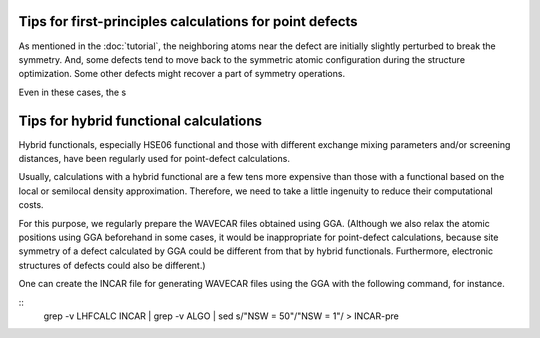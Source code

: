 Tips for first-principles calculations for point defects
--------------------------------------------------------

As mentioned in the :doc:`tutorial`, the neighboring atoms near the defect
are initially slightly perturbed to break the symmetry.
And, some defects tend to move back to the symmetric atomic configuration during the structure optimization.
Some other defects might recover a part of symmetry operations.

Even in these cases, the s



Tips for hybrid functional calculations
---------------------------------------

Hybrid functionals, especially HSE06 functional
and those with different exchange mixing parameters and/or screening distances,
have been regularly used for point-defect calculations.

Usually, calculations with a hybrid functional are a few tens more expensive
than those with a functional based on the local or semilocal density approximation.
Therefore, we need to take a little ingenuity to reduce their computational costs.

For this purpose, we regularly prepare the WAVECAR files obtained using GGA.
(Although we also relax the atomic positions using GGA beforehand in some cases, it would be inappropriate for point-defect
calculations, because site symmetry of a defect calculated by GGA could be different from that by hybrid functionals.
Furthermore, electronic structures of defects could also be different.)

One can create the INCAR file for generating WAVECAR files using the GGA with the following command, for instance.

::
    grep -v LHFCALC INCAR | grep -v ALGO | sed s/"NSW     =  50"/"NSW     =   1"/ > INCAR-pre



